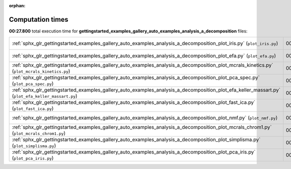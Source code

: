 
:orphan:

.. _sphx_glr_gettingstarted_examples_gallery_auto_examples_analysis_a_decomposition_sg_execution_times:


Computation times
=================
**00:27.800** total execution time for **gettingstarted_examples_gallery_auto_examples_analysis_a_decomposition** files:

+----------------------------------------------------------------------------------------------------------------------------------------------------+-----------+--------+
| :ref:`sphx_glr_gettingstarted_examples_gallery_auto_examples_analysis_a_decomposition_plot_iris.py` (``plot_iris.py``)                             | 00:13.630 | 0.0 MB |
+----------------------------------------------------------------------------------------------------------------------------------------------------+-----------+--------+
| :ref:`sphx_glr_gettingstarted_examples_gallery_auto_examples_analysis_a_decomposition_plot_efa.py` (``plot_efa.py``)                               | 00:03.163 | 0.0 MB |
+----------------------------------------------------------------------------------------------------------------------------------------------------+-----------+--------+
| :ref:`sphx_glr_gettingstarted_examples_gallery_auto_examples_analysis_a_decomposition_plot_mcrals_kinetics.py` (``plot_mcrals_kinetics.py``)       | 00:02.564 | 0.0 MB |
+----------------------------------------------------------------------------------------------------------------------------------------------------+-----------+--------+
| :ref:`sphx_glr_gettingstarted_examples_gallery_auto_examples_analysis_a_decomposition_plot_pca_spec.py` (``plot_pca_spec.py``)                     | 00:01.866 | 0.0 MB |
+----------------------------------------------------------------------------------------------------------------------------------------------------+-----------+--------+
| :ref:`sphx_glr_gettingstarted_examples_gallery_auto_examples_analysis_a_decomposition_plot_efa_keller_massart.py` (``plot_efa_keller_massart.py``) | 00:01.691 | 0.0 MB |
+----------------------------------------------------------------------------------------------------------------------------------------------------+-----------+--------+
| :ref:`sphx_glr_gettingstarted_examples_gallery_auto_examples_analysis_a_decomposition_plot_fast_ica.py` (``plot_fast_ica.py``)                     | 00:01.308 | 0.0 MB |
+----------------------------------------------------------------------------------------------------------------------------------------------------+-----------+--------+
| :ref:`sphx_glr_gettingstarted_examples_gallery_auto_examples_analysis_a_decomposition_plot_nmf.py` (``plot_nmf.py``)                               | 00:01.266 | 0.0 MB |
+----------------------------------------------------------------------------------------------------------------------------------------------------+-----------+--------+
| :ref:`sphx_glr_gettingstarted_examples_gallery_auto_examples_analysis_a_decomposition_plot_mcrals_chrom1.py` (``plot_mcrals_chrom1.py``)           | 00:00.865 | 0.0 MB |
+----------------------------------------------------------------------------------------------------------------------------------------------------+-----------+--------+
| :ref:`sphx_glr_gettingstarted_examples_gallery_auto_examples_analysis_a_decomposition_plot_simplisma.py` (``plot_simplisma.py``)                   | 00:00.853 | 0.0 MB |
+----------------------------------------------------------------------------------------------------------------------------------------------------+-----------+--------+
| :ref:`sphx_glr_gettingstarted_examples_gallery_auto_examples_analysis_a_decomposition_plot_pca_iris.py` (``plot_pca_iris.py``)                     | 00:00.594 | 0.0 MB |
+----------------------------------------------------------------------------------------------------------------------------------------------------+-----------+--------+
